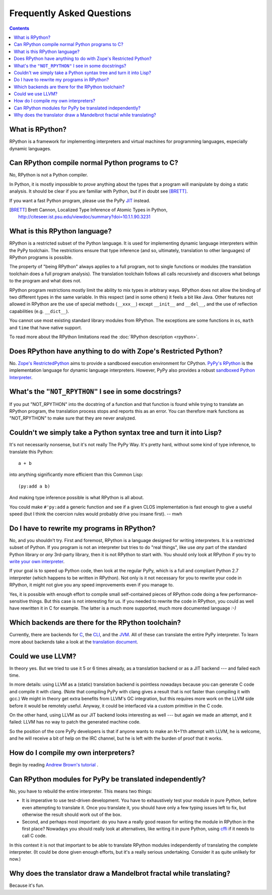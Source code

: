 Frequently Asked Questions
==========================

.. contents::

What is RPython?
----------------

RPython is a framework for implementing interpreters and virtual machines for
programming languages, especially dynamic languages.


Can RPython compile normal Python programs to C?
------------------------------------------------

No, RPython is not a Python compiler.

In Python, it is mostly impossible to *prove* anything about the types
that a program will manipulate by doing a static analysis.  It should be
clear if you are familiar with Python, but if in doubt see [BRETT]_.

If you want a fast Python program, please use the PyPy JIT_ instead.

.. _JIT: jit/index.html

.. [BRETT] Brett Cannon,
           Localized Type Inference of Atomic Types in Python,
           http://citeseer.ist.psu.edu/viewdoc/summary?doi=10.1.1.90.3231


.. _PyPy's RPython:

What is this RPython language?
------------------------------

RPython is a restricted subset of the Python language.   It is used for
implementing dynamic language interpreters within the PyPy toolchain.  The
restrictions ensure that type inference (and so, ultimately, translation
to other languages) of RPython programs is possible.

The property of "being RPython" always applies to a full program, not to single
functions or modules (the translation toolchain does a full program analysis).
The translation toolchain follows all calls
recursively and discovers what belongs to the program and what does not.

RPython program restrictions mostly limit the ability
to mix types in arbitrary ways. RPython does not allow the binding of two
different types in the same variable. In this respect (and in some others) it
feels a bit like Java. Other features not allowed in RPython are the use of
special methods (``__xxx__``) except ``__init__`` and ``__del__``, and the
use of reflection capabilities (e.g. ``__dict__``).

You cannot use most existing standard library modules from RPython.  The
exceptions are
some functions in ``os``, ``math`` and ``time`` that have native support.

To read more about the RPython limitations read the :doc:`RPython description <rpython>`.


Does RPython have anything to do with Zope's Restricted Python?
---------------------------------------------------------------

No.  `Zope's RestrictedPython`_ aims to provide a sandboxed
execution environment for CPython.   `PyPy's RPython`_ is the implementation
language for dynamic language interpreters.  However, PyPy also provides
a robust `sandboxed Python Interpreter`_.

.. _sandboxed Python Interpreter: sandbox.html
.. _Zope's RestrictedPython: http://pypi.python.org/pypi/RestrictedPython


What's the ``"NOT_RPYTHON"`` I see in some docstrings?
------------------------------------------------------

If you put "NOT_RPYTHON" into the docstring of a function and that function is
found while trying to translate an RPython program, the translation process
stops and reports this as an error. You can therefore mark functions as
"NOT_RPYTHON" to make sure that they are never analyzed.


Couldn't we simply take a Python syntax tree and turn it into Lisp?
-------------------------------------------------------------------

It's not necessarily nonsense, but it's not really The PyPy Way.  It's
pretty hard, without some kind of type inference, to translate this
Python::

    a + b

into anything significantly more efficient than this Common Lisp::

    (py:add a b)

And making type inference possible is what RPython is all about.

You could make ``#'py:add`` a generic function and see if a given CLOS
implementation is fast enough to give a useful speed (but I think the
coercion rules would probably drive you insane first).  -- mwh


Do I have to rewrite my programs in RPython?
--------------------------------------------

No, and you shouldn't try.  First and foremost, RPython is a language
designed for writing interpreters. It is a restricted subset of
Python.  If you program is not an interpreter but tries to do "real
things", like use *any* part of the standard Python library or *any*
3rd-party library, then it is not RPython to start with.  You should
only look at RPython if you try to `write your own interpreter`__.

.. __: `How do I compile my own interpreters?`_

If your goal is to speed up Python code, then look at the regular PyPy,
which is a full and compliant Python 2.7 interpreter (which happens to
be written in RPython).  Not only is it not necessary for you to rewrite
your code in RPython, it might not give you any speed improvements even
if you manage to.

Yes, it is possible with enough effort to compile small self-contained
pieces of RPython code doing a few performance-sensitive things.  But
this case is not interesting for us.  If you needed to rewrite the code
in RPython, you could as well have rewritten it in C for example.  The
latter is a much more supported, much more documented language `:-)`


Which backends are there for the RPython toolchain?
---------------------------------------------------

Currently, there are backends for C_, the CLI_, and the JVM_.
All of these can translate the entire PyPy interpreter.
To learn more about backends take a look at the `translation document`_.

.. _C: translation.html#the-c-back-end
.. _CLI: cli-backend.html
.. _JVM: translation.html#genjvm
.. _translation document: translation.html


Could we use LLVM?
------------------

In theory yes.  But we tried to use it 5 or 6 times already, as a
translation backend or as a JIT backend --- and failed each time.

In more details: using LLVM as a (static) translation backend is
pointless nowadays because you can generate C code and compile it with
clang.  (Note that compiling PyPy with clang gives a result that is not
faster than compiling it with gcc.)  We might in theory get extra
benefits from LLVM's GC integration, but this requires more work on the
LLVM side before it would be remotely useful.  Anyway, it could be
interfaced via a custom primitive in the C code.

On the other hand, using LLVM as our JIT backend looks interesting as
well --- but again we made an attempt, and it failed: LLVM has no way to
patch the generated machine code.

So the position of the core PyPy developers is that if anyone wants to
make an N+1'th attempt with LLVM, he is welcome, and he will receive a
bit of help on the IRC channel, but he is left with the burden of proof
that it works.


.. _compile-own-interpreters:

How do I compile my own interpreters?
-------------------------------------

Begin by reading `Andrew Brown's tutorial`_ .

.. _Andrew Brown's tutorial: http://morepypy.blogspot.com/2011/04/tutorial-writing-interpreter-with-pypy.html


Can RPython modules for PyPy be translated independently?
---------------------------------------------------------

No, you have to rebuild the entire interpreter.  This means two things:

* It is imperative to use test-driven development.  You have to exhaustively
  test your module in pure Python, before even attempting to
  translate it.  Once you translate it, you should have only a few typing
  issues left to fix, but otherwise the result should work out of the box.

* Second, and perhaps most important: do you have a really good reason
  for writing the module in RPython in the first place?  Nowadays you
  should really look at alternatives, like writing it in pure Python,
  using cffi_ if it needs to call C code.

In this context it is not that important to be able to translate
RPython modules independently of translating the complete interpreter.
(It could be done given enough efforts, but it's a really serious
undertaking.  Consider it as quite unlikely for now.)

.. _cffi: http://cffi.readthedocs.org/


Why does the translator draw a Mandelbrot fractal while translating?
--------------------------------------------------------------------

Because it's fun.
